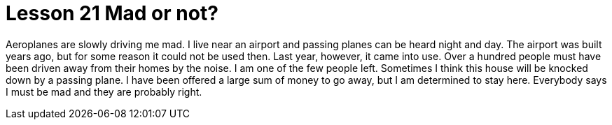 = Lesson 21 Mad or not?

Aeroplanes are slowly driving me mad. I live near an airport and passing planes can be heard night and day. The airport was built years ago, but for some reason it could not be used then. Last year, however, it came into use. Over a hundred people must have been driven away from their homes by the noise. I am one of the few people left. Sometimes I think this house will be knocked down by a passing plane. I have been offered a large sum of money to go away, but I am determined to stay here. Everybody says I must be mad and they are probably right.